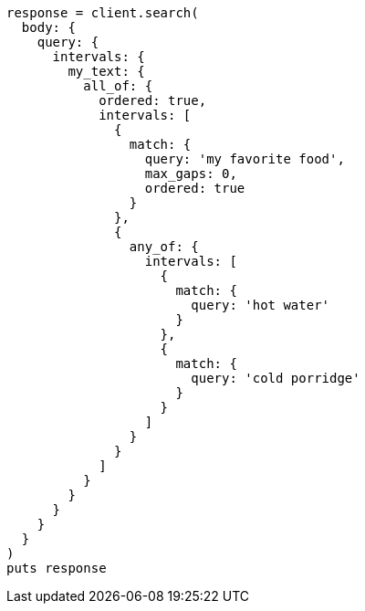 [source, ruby]
----
response = client.search(
  body: {
    query: {
      intervals: {
        my_text: {
          all_of: {
            ordered: true,
            intervals: [
              {
                match: {
                  query: 'my favorite food',
                  max_gaps: 0,
                  ordered: true
                }
              },
              {
                any_of: {
                  intervals: [
                    {
                      match: {
                        query: 'hot water'
                      }
                    },
                    {
                      match: {
                        query: 'cold porridge'
                      }
                    }
                  ]
                }
              }
            ]
          }
        }
      }
    }
  }
)
puts response
----
